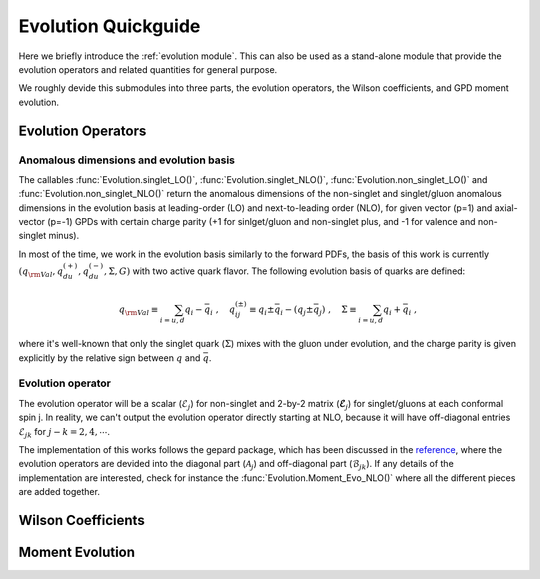Evolution Quickguide
====================

Here we briefly introduce the :ref:`evolution module`. 
This can also be used as a stand-alone module that provide the evolution operators and related quantities  for general purpose.

We roughly devide this submodules into three parts, the evolution operators, the Wilson coefficients, and GPD moment evolution.

Evolution Operators
-------------------

Anomalous dimensions and evolution basis
~~~~~~~~~~~~~~~~~~~~~~~~~~~~~~~~~~~~~~~~

The callables :func:`Evolution.singlet_LO()`, :func:`Evolution.singlet_NLO()`, :func:`Evolution.non_singlet_LO()` and :func:`Evolution.non_singlet_NLO()`
return the anomalous dimensions of the non-singlet and singlet/gluon anomalous dimensions in the evolution basis at leading-order (LO) and next-to-leading order (NLO),
for given vector (p=1) and axial-vector (p=-1) GPDs with certain charge parity (+1 for sinlget/gluon and non-singlet plus, and -1 for valence and non-singlet minus).

In most of the time, we work in the evolution basis similarly to the forward PDFs, the basis of this work is currently 
:math:`(q_{\rm{Val}},q^{(+)}_{du},q^{(-)}_{du},\Sigma,G)` with two active quark flavor. 
The following evolution basis of quarks are defined:

.. math:: 
    \begin{align}
    q_{\rm{Val}} \equiv \sum_{i=u,d} q_i-\bar q_i\ , \quad
    q^{(\pm)}_{ij} \equiv q_i\pm\bar {q}_i - (q_j\pm \bar {q}_j) \ , \quad 
    \Sigma \equiv \sum_{i=u,d} q_i+\bar q_i\ ,
    \end{align}

where it's well-known that only the singlet quark (:math:`\Sigma`) mixes with the gluon under evolution,
and the charge parity is given explicitly by the relative sign between :math:`q` and :math:`\bar q`.

Evolution operator
~~~~~~~~~~~~~~~~~~~

The evolution operator will be a scalar (:math:`\mathcal{E}_j`) for non-singlet and 2-by-2 matrix (:math:`\boldsymbol{\mathcal{E}}_j`) for singlet/gluons at each conformal spin j.
In reality, we can't output the evolution operator directly starting at NLO, because it will have off-diagonal entries :math:`\mathcal{E}_{jk}` for :math:`j-k=2,4,\cdots`.

The implementation of this works follows the gepard package, which has been discussed in the `reference <https://arxiv.org/pdf/hep-ph/0703179>`_,
where the evolution operators are devided into the diagonal part (:math:`\mathcal{A}_j`) and off-diagonal part (:math:`\mathcal{B}_{jk}`).
If any details of the implementation are interested, check for instance the :func:`Evolution.Moment_Evo_NLO()` where all the different pieces are added together.

Wilson Coefficients
-------------------

Moment Evolution
-------------------
